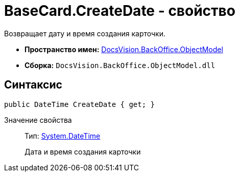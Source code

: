 = BaseCard.CreateDate - свойство

Возвращает дату и время создания карточки.

* *Пространство имен:* xref:api/DocsVision/Platform/ObjectModel/ObjectModel_NS.adoc[DocsVision.BackOffice.ObjectModel]
* *Сборка:* `DocsVision.BackOffice.ObjectModel.dll`

== Синтаксис

[source,csharp]
----
public DateTime CreateDate { get; }
----

Значение свойства::
Тип: http://msdn.microsoft.com/ru-ru/library/system.datetime.aspx[System.DateTime]
+
Дата и время создания карточки
